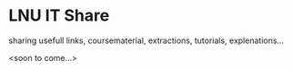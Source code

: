 * LNU IT Share
sharing usefull links, coursematerial, extractions, tutorials, explenations...

<soon to come...>
